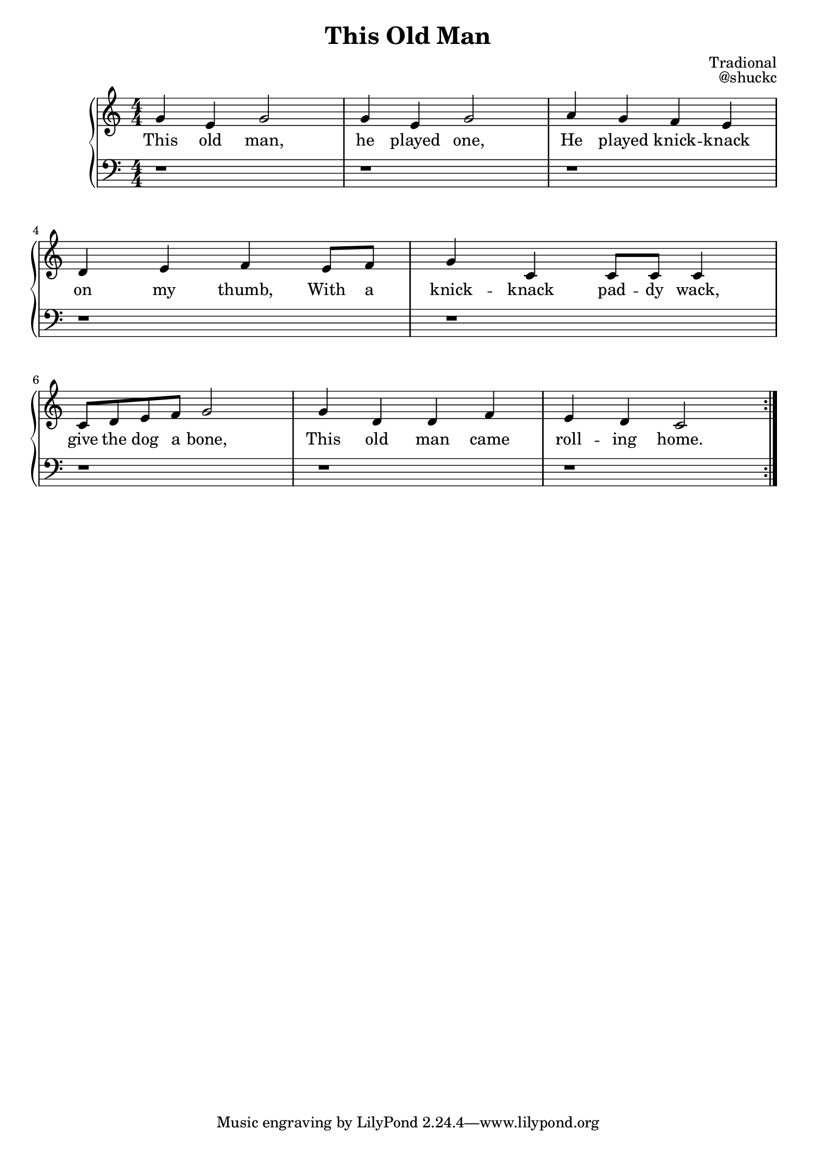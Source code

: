 
\version "2.18.2"

\header {
  title = "This Old Man"
  composer = "Tradional"
  opus = "@shuckc"
}

upper = \relative c'' {
  \clef treble
  \key c \major
  \numericTimeSignature
  \time 4/4
  \repeat volta 2 {
  g4 e g2 | g4 e g2 | a4 g f e | \break
  d e f e8 f | g4 c, c8 c c4 | \break
  c8 d e f g2 | g4 d d f | e d c2
  }
}

lower = \relative c {
  \clef bass
  \key c \major
  \numericTimeSignature
  \time 4/4

  r1 | r | r |
  r  | r |
  r | r | r
}

text = \lyricmode {
  This old man, | he played one, | He played knick -- knack |
  on my thumb, With a | knick -- knack pad -- dy wack, |
  give the dog a bone, | This old man came | roll -- ing home.
}

\new PianoStaff <<
    \new Staff { \upper }
    \addlyrics { \text }
    \new Staff { \lower }
  >>
